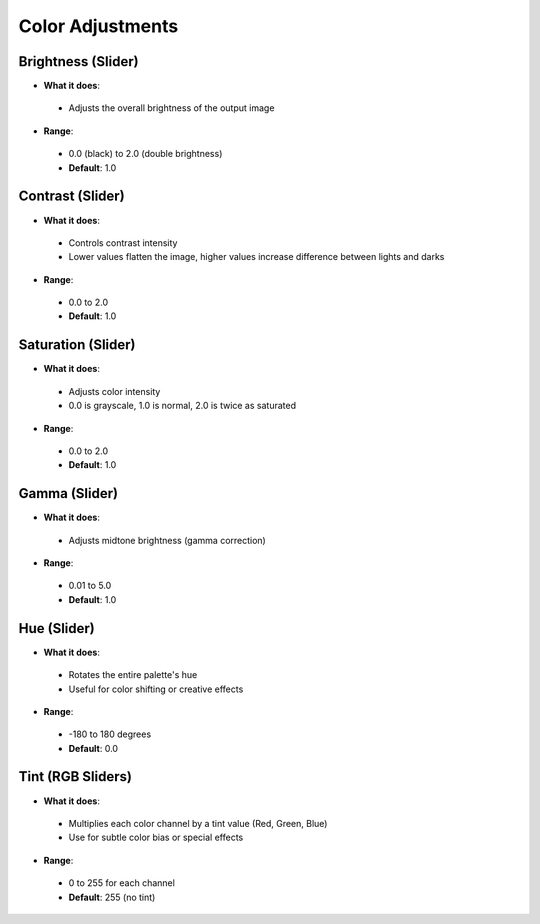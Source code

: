 Color Adjustments
##################

Brightness (Slider)
********************

* **What it does**:
 * Adjusts the overall brightness of the output image

* **Range**:
 * 0.0 (black) to 2.0 (double brightness)
 * **Default**: 1.0

Contrast (Slider)
*****************

* **What it does**:
 * Controls contrast intensity
 * Lower values flatten the image, higher values increase difference between lights and darks

* **Range**:
 * 0.0 to 2.0
 * **Default**: 1.0

Saturation (Slider)
*******************

* **What it does**:
 * Adjusts color intensity
 * 0.0 is grayscale, 1.0 is normal, 2.0 is twice as saturated

* **Range**:
 * 0.0 to 2.0
 * **Default**: 1.0

Gamma (Slider)
**************

* **What it does**:
 * Adjusts midtone brightness (gamma correction)

* **Range**:
 * 0.01 to 5.0
 * **Default**: 1.0

Hue (Slider)
************

* **What it does**:
 * Rotates the entire palette's hue
 * Useful for color shifting or creative effects

* **Range**:
 * -180 to 180 degrees
 * **Default**: 0.0

Tint (RGB Sliders)
******************

* **What it does**:
 * Multiplies each color channel by a tint value (Red, Green, Blue)
 * Use for subtle color bias or special effects

* **Range**:
 * 0 to 255 for each channel
 * **Default**: 255 (no tint)